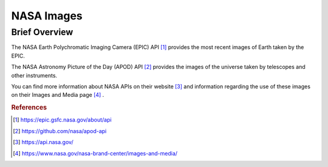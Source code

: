 NASA Images
%%%%%%%%%%%%%%%%%%%%%%%%%%%%%%%

Brief Overview
****************

The NASA Earth Polychromatic Imaging Camera (EPIC) API [#nasa1]_ provides the most recent images of Earth taken by the EPIC.

The NASA Astronomy Picture of the Day (APOD) API [#nasa2]_ provides the images of the universe taken by telescopes and other instruments.

You can find more information about NASA APIs on their website [#nasa3]_ and information regarding the use of these images on their Images and Media page [#nasa4]_ .

.. rubric:: References

.. [#nasa1] `<https://epic.gsfc.nasa.gov/about/api>`_

.. [#nasa2] `<https://github.com/nasa/apod-api>`_

.. [#nasa3] `<https://api.nasa.gov/>`_

.. [#nasa4] `<https://www.nasa.gov/nasa-brand-center/images-and-media/>`_
